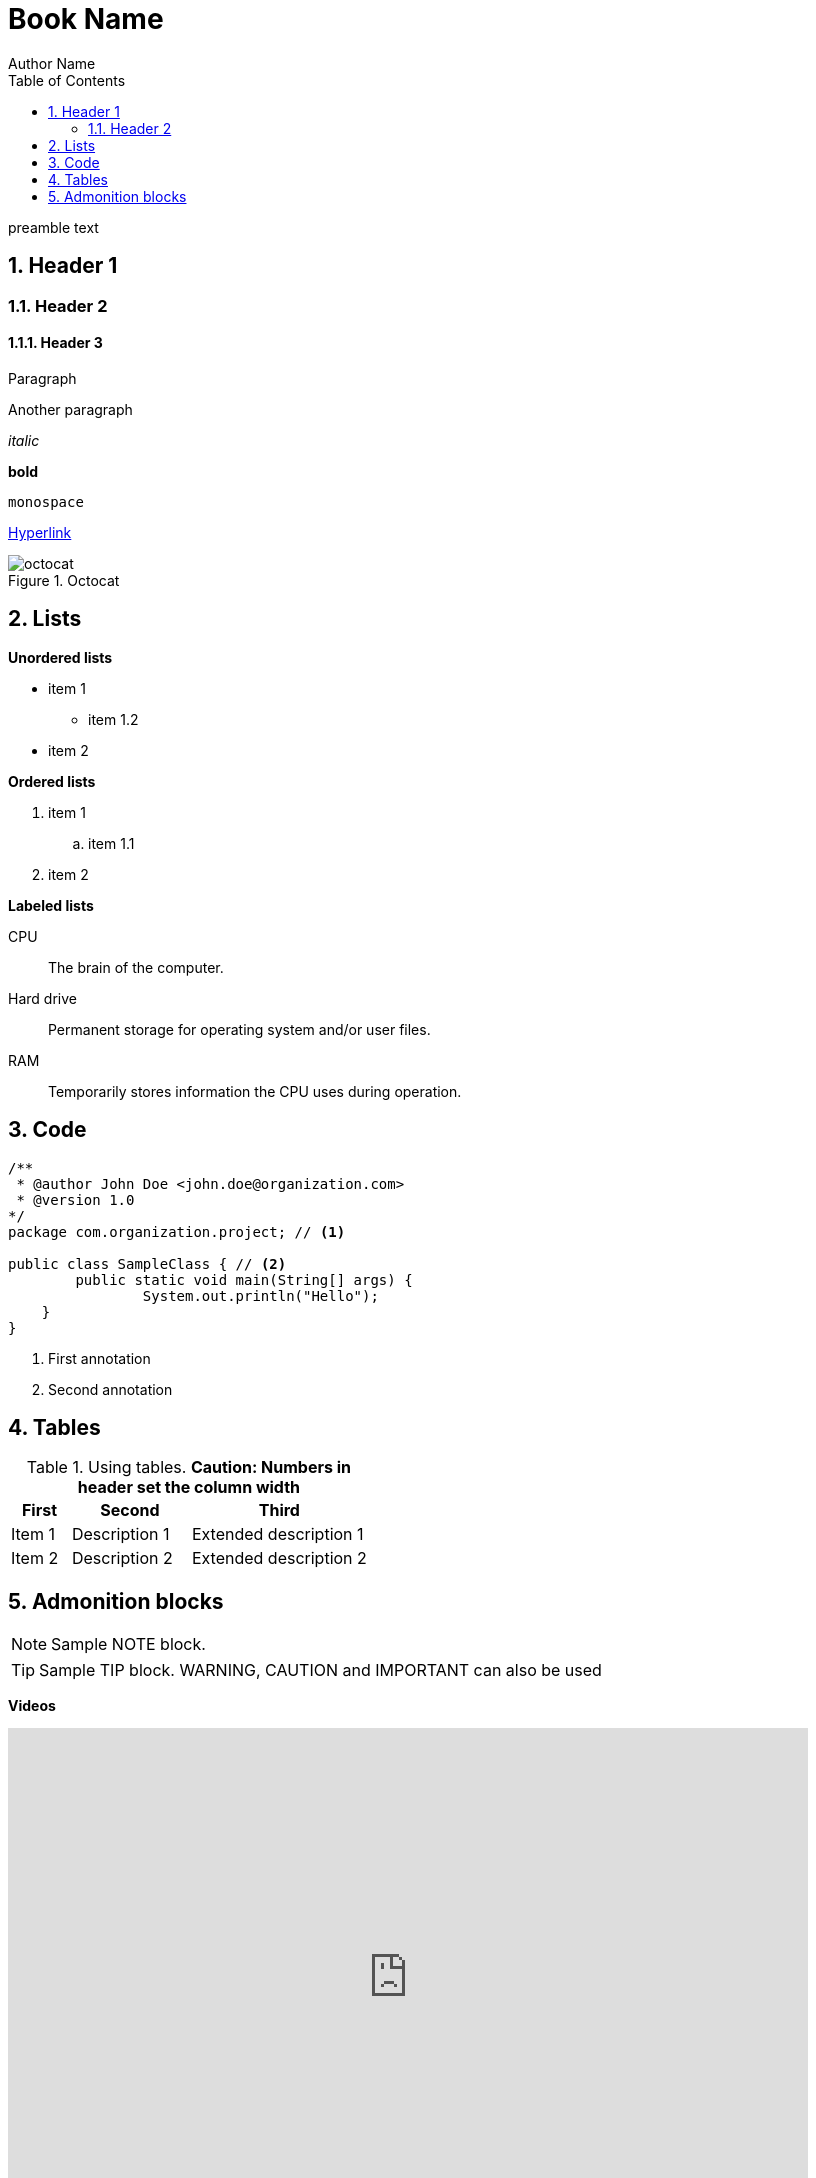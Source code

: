 = Book Name
Author Name
:encoding: utf-8
:lang: es
:toc: right
:numbered:
:doctype: book

preamble text

== Header 1
=== Header 2
==== Header 3


Paragraph

Another paragraph

_italic_

*bold*

`monospace`

http://www.google.com[Hyperlink^]

image::http://asciidoctor.org/images/octocat.jpg[title = "Octocat"]

== Lists

**Unordered lists**

* item 1
** item 1.2
* item 2

**Ordered lists**

. item 1
.. item 1.1
. item 2

**Labeled lists**

CPU:: The brain of the computer.
Hard drive:: Permanent storage for operating system and/or user files.
RAM:: Temporarily stores information the CPU uses during operation.

== Code

[source, language = "java"]
----
/**
 * @author John Doe <john.doe@organization.com>
 * @version 1.0
*/
package com.organization.project; // <1>

public class SampleClass { // <2>
	public static void main(String[] args) {
		System.out.println("Hello");
    }
}
----
<1> First annotation
<2> Second annotation

== Tables

[cols="1,2,3", options="header"] 
.Using tables. **Caution: Numbers in header set the column width**
|===
|First
|Second
|Third

|Item 1
|Description 1
|Extended description 1


|Item 2
|Description 2
|Extended description 2
|===

== Admonition blocks

[NOTE]
====
Sample NOTE block.
====

[TIP]
====
Sample TIP block. WARNING, CAUTION and IMPORTANT can also be used
====

**Videos**

video::2goMtz_vdtM[youtube, width=800, height=500]

